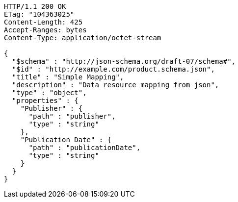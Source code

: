 [source,http,options="nowrap"]
----
HTTP/1.1 200 OK
ETag: "104363025"
Content-Length: 425
Accept-Ranges: bytes
Content-Type: application/octet-stream

{
  "$schema" : "http://json-schema.org/draft-07/schema#",
  "$id" : "http://example.com/product.schema.json",
  "title" : "Simple Mapping",
  "description" : "Data resource mapping from json",
  "type" : "object",
  "properties" : {
    "Publisher" : {
      "path" : "publisher",
      "type" : "string"
    },
    "Publication Date" : {
      "path" : "publicationDate",
      "type" : "string"
    }
  }
}
----